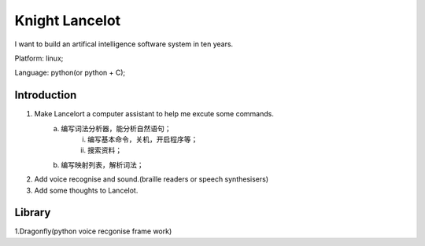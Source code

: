 


============================================
Knight Lancelot
============================================
I want to build an artifical intelligence software system in ten years.

Platform: linux;

Language: python(or python + C);

Introduction
============================================
1. Make Lancelort a computer assistant to help me excute some commands.
    a. 编写词法分析器，能分析自然语句；
        i) 编写基本命令，关机，开启程序等；
        #) 搜索资料；
    #. 编写映射列表，解析词法；

#. Add voice recognise and sound.(braille readers or speech synthesisers)
#. Add some thoughts to Lancelot.

Library
============================================
1.Dragonfly(python voice recgonise frame work)
